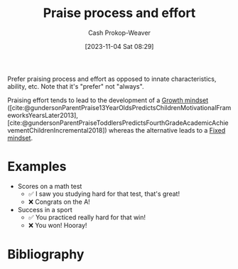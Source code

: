:PROPERTIES:
:ID:       f2a5e122-da38-41b9-91aa-506e17a6e419
:LAST_MODIFIED: [2023-11-04 Sat 08:34]
:END:
#+title: Praise process and effort
#+hugo_custom_front_matter: :slug "f2a5e122-da38-41b9-91aa-506e17a6e419"
#+author: Cash Prokop-Weaver
#+date: [2023-11-04 Sat 08:29]
#+filetags: :concept:

Prefer praising process and effort as opposed to innate characteristics, ability, etc. Note that it's "prefer" not "always".

Praising effort tends to lead to the development of a [[id:c19c4cf1-9304-46b7-9441-8fed0ed17a57][Growth mindset]] ([cite:@gundersonParentPraise13YearOldsPredictsChildrenMotivationalFrameworksYearsLater2013], [cite:@gundersonParentPraiseToddlersPredictsFourthGradeAcademicAchievementChildrenIncremental2018]) whereas the alternative leads to a [[id:3a203296-7538-4986-a360-0db64356c9f5][Fixed mindset]].

* Expand :noexport:
[[id:cc8635c1-ea8a-4d60-a3c3-4a08b00c51ce][Dave Orr | Parenting Rules]]
* Examples

- Scores on a math test
  - ✅ I saw you studying hard for that test, that's great!
  - ❌ Congrats on the A!
- Success in a sport
  - ✅ You practiced really hard for that win!
  - ❌ You won! Hooray!

* Flashcards :noexport:

* Bibliography
#+print_bibliography:

